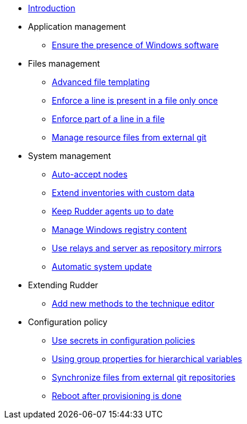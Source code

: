 * xref:index.adoc[Introduction]
* Application management
** xref:application/install-exe-or-msi.adoc[Ensure the presence of Windows software]
* Files management
** xref:files/advanced-file-templating.adoc[Advanced file templating]
** xref:files/edition-one-line.adoc[Enforce a line is present in a file only once]
** xref:files/edition-replace-line.adoc[Enforce part of a line in a file]
** xref:files/external-resource.adoc[Manage resource files from external git]
* System management
** xref:system/auto-accept-nodes.adoc[Auto-accept nodes]
** xref:system/extend-inventories.adoc[Extend inventories with custom data]
** xref:system/update-rudder-agent-package.adoc[Keep Rudder agents up to date]
** xref:system/manage-registry.adoc[Manage Windows registry content]
** xref:system/file-server-relay.adoc[Use relays and server as repository mirrors]
** xref:system/system-update.adoc[Automatic system update]
* Extending Rudder
** xref:extending-rudder/add-new-methods.adoc[Add new methods to the technique editor]
* Configuration policy
** xref:policies/using-secrets-in-configuration-policies.adoc[Use secrets in configuration policies]
** xref:policies/hierarchical-variable-conflict-resolution.adoc[Using group properties for hierarchical variables]
** xref:policies/sync-git-repository.adoc[Synchronize files from external git repositories]
** xref:policies/reboot-provisioning.adoc[Reboot after provisioning is done]
